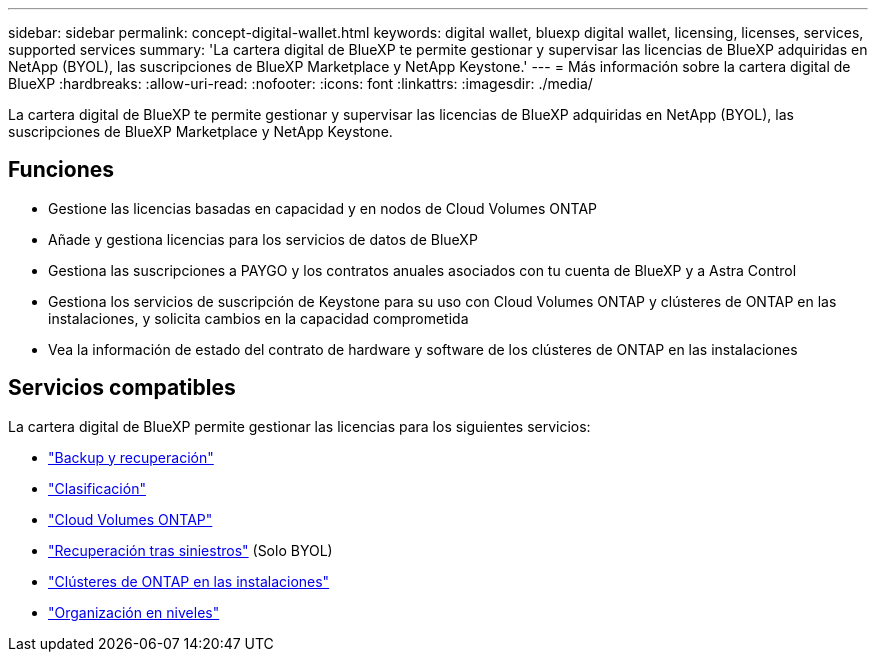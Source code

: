---
sidebar: sidebar 
permalink: concept-digital-wallet.html 
keywords: digital wallet, bluexp digital wallet, licensing, licenses, services, supported services 
summary: 'La cartera digital de BlueXP te permite gestionar y supervisar las licencias de BlueXP adquiridas en NetApp (BYOL), las suscripciones de BlueXP Marketplace y NetApp Keystone.' 
---
= Más información sobre la cartera digital de BlueXP
:hardbreaks:
:allow-uri-read: 
:nofooter: 
:icons: font
:linkattrs: 
:imagesdir: ./media/


[role="lead"]
La cartera digital de BlueXP te permite gestionar y supervisar las licencias de BlueXP adquiridas en NetApp (BYOL), las suscripciones de BlueXP Marketplace y NetApp Keystone.



== Funciones

* Gestione las licencias basadas en capacidad y en nodos de Cloud Volumes ONTAP
* Añade y gestiona licencias para los servicios de datos de BlueXP
* Gestiona las suscripciones a PAYGO y los contratos anuales asociados con tu cuenta de BlueXP y a Astra Control
* Gestiona los servicios de suscripción de Keystone para su uso con Cloud Volumes ONTAP y clústeres de ONTAP en las instalaciones, y solicita cambios en la capacidad comprometida
* Vea la información de estado del contrato de hardware y software de los clústeres de ONTAP en las instalaciones




== Servicios compatibles

La cartera digital de BlueXP permite gestionar las licencias para los siguientes servicios:

* https://docs.netapp.com/us-en/bluexp-backup-recovery/index.html["Backup y recuperación"^]
* https://docs.netapp.com/us-en/bluexp-classification/index.html["Clasificación"^]
* https://docs.netapp.com/us-en/bluexp-cloud-volumes-ontap/index.html["Cloud Volumes ONTAP"^]
* https://docs.netapp.com/us-en/bluexp-disaster-recovery/index.html["Recuperación tras siniestros"^] (Solo BYOL)
* https://docs.netapp.com/us-en/bluexp-ontap-onprem/index.html["Clústeres de ONTAP en las instalaciones"^]
* https://docs.netapp.com/us-en/bluexp-tiering/index.html["Organización en niveles"^]

